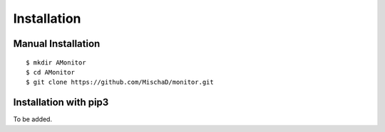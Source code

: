 ************
Installation
************

Manual Installation
-------------------

::

    $ mkdir AMonitor
    $ cd AMonitor
    $ git clone https://github.com/MischaD/monitor.git

Installation with pip3
----------------------

To be added.
